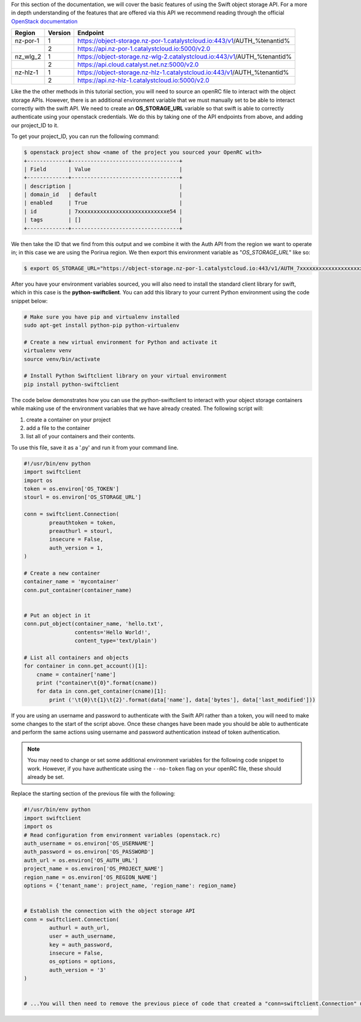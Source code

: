 For this section of the documentation, we will cover the basic features of
using the Swift object storage API. For a more in depth understanding of the
features that are offered via this API we recommend reading through the
official `OpenStack documentation
<https://docs.openstack.org/api-ref/object-store/>`_

.. raw:: html

    <h3> API endpoints </h3>

+----------+---------+--------------------------------------------------------------------------+
| Region   | Version | Endpoint                                                                 |
+==========+=========+==========================================================================+
| nz-por-1 | 1       | https://object-storage.nz-por-1.catalystcloud.io:443/v1/AUTH_%tenantid%  |
+----------+---------+--------------------------------------------------------------------------+
|          | 2       | https://api.nz-por-1.catalystcloud.io:5000/v2.0                          |
+----------+---------+--------------------------------------------------------------------------+
| nz_wlg_2 | 1       | https://object-storage.nz-wlg-2.catalystcloud.io:443/v1/AUTH_%tenantid%  |
+----------+---------+--------------------------------------------------------------------------+
|          | 2       | https://api.cloud.catalyst.net.nz:5000/v2.0                              |
+----------+---------+--------------------------------------------------------------------------+
| nz-hlz-1 | 1       | https://object-storage.nz-hlz-1.catalystcloud.io:443/v1/AUTH_%tenantid%  |
+----------+---------+--------------------------------------------------------------------------+
|          | 2       | https://api.nz-hlz-1.catalystcloud.io:5000/v2.0                          |
+----------+---------+--------------------------------------------------------------------------+

.. raw:: html

    <h3> Requirements </h4>

    <h4> Sourcing the correct environment variables </h5>

Like the the other methods in this tutorial section, you will need to source an
openRC file to interact with the object storage APIs. However, there is
an additional environment variable that we must manually set to be able to
interact correctly with the swift API. We need to create an **OS_STORAGE_URL**
variable so that swift is able to correctly authenticate using your openstack
credentials. We do this by taking one of the API endpoints from above, and
adding our project_ID to it.

To get your project_ID, you can run the following command:

.. code-block:: bash

  $ openstack project show <name of the project you sourced your OpenRC with>
  +-------------+----------------------------------+
  | Field       | Value                            |
  +-------------+----------------------------------+
  | description |                                  |
  | domain_id   | default                          |
  | enabled     | True                             |
  | id          | 7xxxxxxxxxxxxxxxxxxxxxxxxxxxxe54 |
  | tags        | []                               |
  +-------------+----------------------------------+

We then take the ID that we find from this output and we combine it with
the Auth API from the region we want to operate in; in this case we are using
the Porirua region. We then export this environment variable as
"*OS_STORAGE_URL*" like so:

.. code-block:: bash

  $ export OS_STORAGE_URL="https://object-storage.nz-por-1.catalystcloud.io:443/v1/AUTH_7xxxxxxxxxxxxxxxxxxxxxxxxxxxxe54"

.. raw:: html

  <h4> Installing the correct tools</h4>


After you have your environment variables sourced, you will also need to
install the standard client library for swift, which in this case is
the **python-swiftclient**. You can add this library to your current Python
environment using the code snippet below:

.. code-block:: bash

  # Make sure you have pip and virtualenv installed
  sudo apt-get install python-pip python-virtualenv

  # Create a new virtual environment for Python and activate it
  virtualenv venv
  source venv/bin/activate

  # Install Python Swiftclient library on your virtual environment
  pip install python-swiftclient

.. raw:: html

    <h3> Sample code </h3>

The code below demonstrates how you can use the python-swiftclient to interact
with your object storage containers while making use of the environment
variables that we have already created. The following script will:

1) create a container on your project
2) add a file to the container
3) list all of your containers and their contents.

To use this file, save it as a '.py' and run it from your command line.

.. code-block:: python

  #!/usr/bin/env python
  import swiftclient
  import os
  token = os.environ['OS_TOKEN']
  stourl = os.environ['OS_STORAGE_URL']

  conn = swiftclient.Connection(
          preauthtoken = token,
          preauthurl = stourl,
          insecure = False,
          auth_version = 1,
  )

  # Create a new container
  container_name = 'mycontainer'
  conn.put_container(container_name)


  # Put an object in it
  conn.put_object(container_name, 'hello.txt',
                  contents='Hello World!',
                  content_type='text/plain')

  # List all containers and objects
  for container in conn.get_account()[1]:
      cname = container['name']
      print ("container\t{0}".format(cname))
      for data in conn.get_container(cname)[1]:
          print ('\t{0}\t{1}\t{2}'.format(data['name'], data['bytes'], data['last_modified']))

If you are using an username and password to authenticate with the
Swift API rather than a token, you will need to make some changes to the start
of the script above. Once these changes have been made you should be able to
authenticate and perform the same actions using username and password
authentication instead of token authentication.

.. Note::

  You may need to change or set some additional environment variables for the following code snippet to work. However, if you have
  authenticate using the ``--no-token`` flag on your openRC file, these should already be set.

Replace the starting section of the previous file with the following:

.. code-block:: python

  #!/usr/bin/env python
  import swiftclient
  import os
  # Read configuration from environment variables (openstack.rc)
  auth_username = os.environ['OS_USERNAME']
  auth_password = os.environ['OS_PASSWORD']
  auth_url = os.environ['OS_AUTH_URL']
  project_name = os.environ['OS_PROJECT_NAME']
  region_name = os.environ['OS_REGION_NAME']
  options = {'tenant_name': project_name, 'region_name': region_name}


  # Establish the connection with the object storage API
  conn = swiftclient.Connection(
          authurl = auth_url,
          user = auth_username,
          key = auth_password,
          insecure = False,
          os_options = options,
          auth_version = '3'
  )


  # ...You will then need to remove the previous piece of code that created a "conn=swiftclient.Connection" using the os_token variable.

